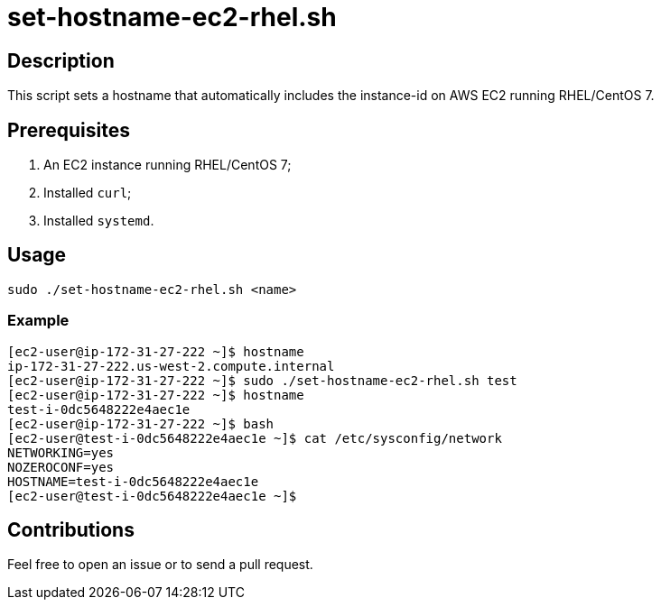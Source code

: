 = set-hostname-ec2-rhel.sh


== Description

This script sets a hostname that automatically includes the instance-id on AWS EC2 running RHEL/CentOS 7.


== Prerequisites

1. An EC2 instance running RHEL/CentOS 7;
2. Installed `curl`;
3. Installed `systemd`.


== Usage

```sh
sudo ./set-hostname-ec2-rhel.sh <name>
```


=== Example

```sh
[ec2-user@ip-172-31-27-222 ~]$ hostname
ip-172-31-27-222.us-west-2.compute.internal
[ec2-user@ip-172-31-27-222 ~]$ sudo ./set-hostname-ec2-rhel.sh test
[ec2-user@ip-172-31-27-222 ~]$ hostname
test-i-0dc5648222e4aec1e
[ec2-user@ip-172-31-27-222 ~]$ bash
[ec2-user@test-i-0dc5648222e4aec1e ~]$ cat /etc/sysconfig/network
NETWORKING=yes
NOZEROCONF=yes
HOSTNAME=test-i-0dc5648222e4aec1e
[ec2-user@test-i-0dc5648222e4aec1e ~]$ 
```


== Contributions

Feel free to open an issue or to send a pull request.
